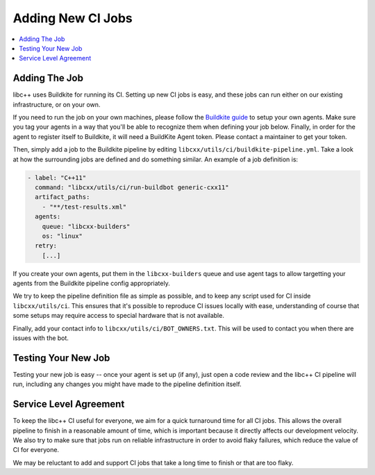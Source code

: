 .. _AddingNewCIJobs:

==================
Adding New CI Jobs
==================

.. contents::
  :local:

Adding The Job
==============

libc++ uses Buildkite for running its CI. Setting up new CI jobs is easy, and
these jobs can run either on our existing infrastructure, or on your own.

If you need to run the job on your own machines, please follow the
`Buildkite guide <https://buildkite.com/docs/agent/v3>`_ to setup your
own agents. Make sure you tag your agents in a way that you'll be able
to recognize them when defining your job below. Finally, in order for the
agent to register itself to Buildkite, it will need a BuildKite Agent token.
Please contact a maintainer to get your token.

Then, simply add a job to the Buildkite pipeline by editing ``libcxx/utils/ci/buildkite-pipeline.yml``.
Take a look at how the surrounding jobs are defined and do something similar.
An example of a job definition is:

.. code-block:: yaml

  - label: "C++11"
    command: "libcxx/utils/ci/run-buildbot generic-cxx11"
    artifact_paths:
      - "**/test-results.xml"
    agents:
      queue: "libcxx-builders"
      os: "linux"
    retry:
      [...]

If you create your own agents, put them in the ``libcxx-builders`` queue and
use agent tags to allow targetting your agents from the Buildkite pipeline
config appropriately.

We try to keep the pipeline definition file as simple as possible, and to
keep any script used for CI inside ``libcxx/utils/ci``. This ensures that
it's possible to reproduce CI issues locally with ease, understanding of
course that some setups may require access to special hardware that is not
available.

Finally, add your contact info to ``libcxx/utils/ci/BOT_OWNERS.txt``. This will
be used to contact you when there are issues with the bot.

Testing Your New Job
====================

Testing your new job is easy -- once your agent is set up (if any), just open
a code review and the libc++ CI pipeline will run, including any changes you
might have made to the pipeline definition itself.

Service Level Agreement
=======================

To keep the libc++ CI useful for everyone, we aim for a quick turnaround time
for all CI jobs. This allows the overall pipeline to finish in a reasonable
amount of time, which is important because it directly affects our development
velocity. We also try to make sure that jobs run on reliable infrastructure in
order to avoid flaky failures, which reduce the value of CI for everyone.

We may be reluctant to add and support CI jobs that take a long time to finish
or that are too flaky.
